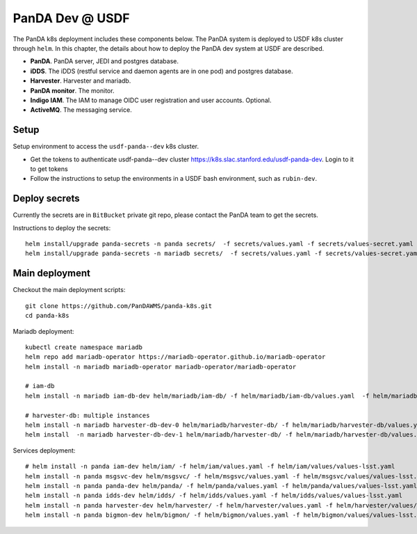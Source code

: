 PanDA Dev @ USDF
================

The PanDA k8s deployment includes these components below. The PanDA system is deployed to USDF k8s cluster
through ``helm``. In this chapter, the details about how to deploy the PanDA dev system at USDF are described.

- **PanDA**. PanDA server, JEDI and postgres database.
- **iDDS**. The iDDS (restful service and daemon agents are in one pod) and postgres database.
- **Harvester**. Harvester and mariadb.
- **PanDA monitor**. The monitor.
- **Indigo IAM**. The IAM to manage OIDC user registration and user accounts. Optional.
- **ActiveMQ**. The messaging service.


.. image:: ../_images/panda_k8s_usdf.png
 :width: 5.30895in
 :height: 4.46667in


Setup
-----
Setup environment to access the ``usdf-panda--dev`` k8s cluster.

- Get the tokens to authenticate usdf-panda--dev cluster https://k8s.slac.stanford.edu/usdf-panda-dev. Login to it to get tokens

- Follow the instructions to setup the environments in a USDF bash environment, such as ``rubin-dev``.

Deploy secrets
--------------
Currently the secrets are in ``BitBucket`` private git repo, please contact the PanDA team to get the secrets.

Instructions to deploy the secrets::

    helm install/upgrade panda-secrets -n panda secrets/  -f secrets/values.yaml -f secrets/values-secret.yaml
    helm install/upgrade panda-secrets -n mariadb secrets/  -f secrets/values.yaml -f secrets/values-secret.yaml


Main deployment
---------------
Checkout the main deployment scripts::

    git clone https://github.com/PanDAWMS/panda-k8s.git
    cd panda-k8s

Mariadb deployment::

    kubectl create namespace mariadb
    helm repo add mariadb-operator https://mariadb-operator.github.io/mariadb-operator
    helm install -n mariadb mariadb-operator mariadb-operator/mariadb-operator

    # iam-db
    helm install -n mariadb iam-db-dev helm/mariadb/iam-db/ -f helm/mariadb/iam-db/values.yaml  -f helm/mariadb/iam-db/values/values-lsst.yaml

    # harvester-db: multiple instances
    helm install -n mariadb harvester-db-dev-0 helm/mariadb/harvester-db/ -f helm/mariadb/harvester-db/values.yaml  -f helm/mariadb/harvester-db/values/values-lsst.yaml
    helm install  -n mariadb harvester-db-dev-1 helm/mariadb/harvester-db/ -f helm/mariadb/harvester-db/values.yaml  -f helm/mariadb/harvester-db/values/values-lsst.yaml

Services deployment::

    # helm install -n panda iam-dev helm/iam/ -f helm/iam/values.yaml -f helm/iam/values/values-lsst.yaml
    helm install -n panda msgsvc-dev helm/msgsvc/ -f helm/msgsvc/values.yaml -f helm/msgsvc/values/values-lsst.yaml
    helm install -n panda panda-dev helm/panda/ -f helm/panda/values.yaml -f helm/panda/values/values-lsst.yaml
    helm install -n panda idds-dev helm/idds/ -f helm/idds/values.yaml -f helm/idds/values/values-lsst.yaml
    helm install -n panda harvester-dev helm/harvester/ -f helm/harvester/values.yaml -f helm/harvester/values/values-lsst.yaml
    helm install -n panda bigmon-dev helm/bigmon/ -f helm/bigmon/values.yaml -f helm/bigmon/values/values-lsst.yaml
